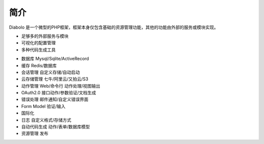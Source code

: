 简介
====

Diabolo 是一个微型的PHP框架，框架本身仅包含基础的资源管理功能，其他的功能由外部的服务或模块实现。

- 足够多的外部服务与模块
- 可视化的配置管理
- 多种代码生成工具

* 数据库 Mysql/Sqlite/ActiveRecord
* 缓存 Redis/数据库
* 会话管理 自定义存储/自动启动
* 云存储管理 七牛/阿里云/又拍云/S3
* 动作管理 Web/命令行 动作处理/视图输出
* OAuth2.0 接口动作/参数验证/文档生成
* 错误处理 邮件通知/自定义错误界面
* Form Model 验证/输入
* 国际化
* 日志 自定义格式/存储方式
* 自动代码生成 动作/表单/数据库模型
* 资源管理 发布

